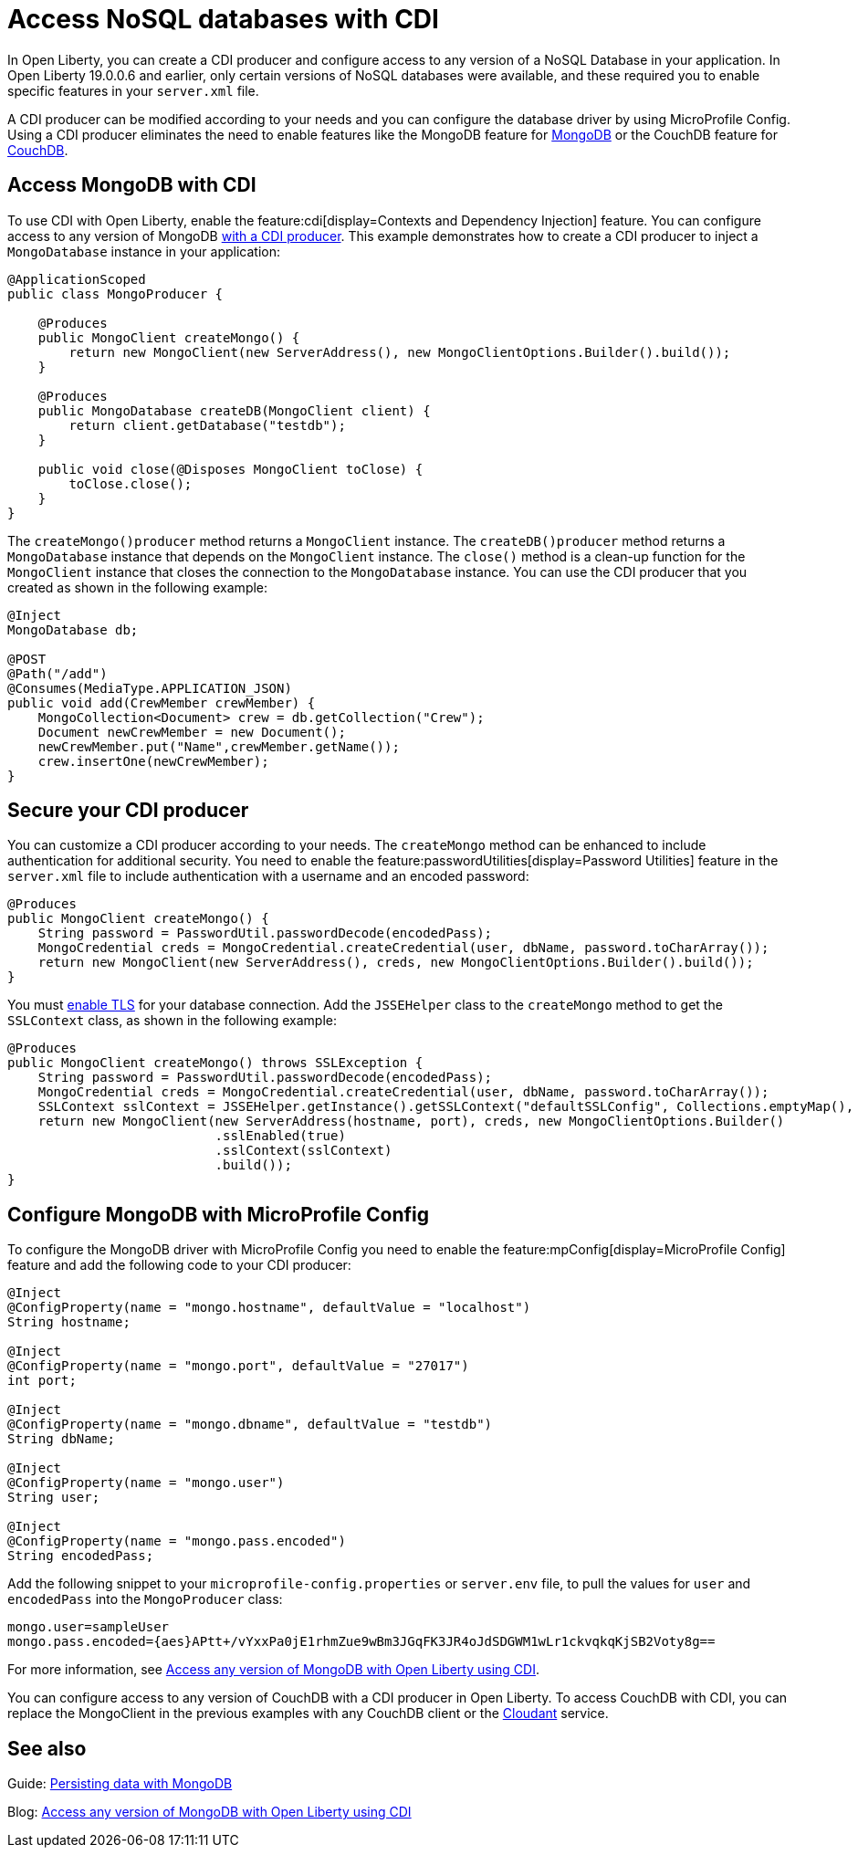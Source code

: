 // Copyright (c) 2021 IBM Corporation and others.
// Licensed under Creative Commons Attribution-NoDerivatives
// 4.0 International (CC BY-ND 4.0)
//   https://creativecommons.org/licenses/by-nd/4.0/
//
// Contributors:
//     IBM Corporation
//
:page-description: You can configure access to a NoSQL database with a CDI producer.
:seo-title: Access NoSQL databases
:seo-description: You can configure access to a NoSQL database with a CDI producer.
:page-layout: general-reference
:page-type: general
= Access NoSQL databases with CDI

In Open Liberty, you can create a CDI producer and configure access to any version of a NoSQL Database in your application.
In Open Liberty 19.0.0.6 and earlier, only certain versions of NoSQL databases were available, and these required you to enable specific features in your `server.xml` file.

A CDI producer can be modified according to your needs and you can configure the database driver by using MicroProfile Config.
Using a CDI producer eliminates the need to enable features like the MongoDB feature for https://www.mongodb.com/[MongoDB] or the CouchDB feature for https://couchdb.apache.org/[CouchDB].

== Access MongoDB with CDI

To use CDI with Open Liberty, enable the feature:cdi[display=Contexts and Dependency Injection] feature.
You can configure access to any version of MongoDB https://openliberty.io/guides/cdi-intro.html[with a CDI producer].
This example demonstrates how to create a CDI producer to inject a `MongoDatabase` instance in your application:

```
@ApplicationScoped
public class MongoProducer {

    @Produces
    public MongoClient createMongo() {
        return new MongoClient(new ServerAddress(), new MongoClientOptions.Builder().build());
    }

    @Produces
    public MongoDatabase createDB(MongoClient client) {
        return client.getDatabase("testdb");
    }

    public void close(@Disposes MongoClient toClose) {
        toClose.close();
    }
}
```
The `createMongo()producer` method returns a `MongoClient` instance.
The `createDB()producer` method returns a `MongoDatabase` instance that depends on the `MongoClient` instance.
The `close()` method is a clean-up function for the `MongoClient` instance that closes the connection to the `MongoDatabase` instance.
You can use the CDI producer that you created as shown in the following example:

```
@Inject
MongoDatabase db;

@POST
@Path("/add")
@Consumes(MediaType.APPLICATION_JSON)
public void add(CrewMember crewMember) {
    MongoCollection<Document> crew = db.getCollection("Crew");
    Document newCrewMember = new Document();
    newCrewMember.put("Name",crewMember.getName());
    crew.insertOne(newCrewMember);
}

```

== Secure your CDI producer

You can customize a CDI producer according to your needs.
The `createMongo` method can be enhanced to include authentication for additional security.
You need to enable the feature:passwordUtilities[display=Password Utilities] feature in the `server.xml` file to include authentication with a username and an encoded password:

```
@Produces
public MongoClient createMongo() {
    String password = PasswordUtil.passwordDecode(encodedPass);
    MongoCredential creds = MongoCredential.createCredential(user, dbName, password.toCharArray());
    return new MongoClient(new ServerAddress(), creds, new MongoClientOptions.Builder().build());
}
```
You must https://openliberty.io/guides/mongodb-intro.html#configuring-the-mongodb-driver-and-the-server[enable TLS] for your database connection.
Add the `JSSEHelper` class to the `createMongo` method to get the `SSLContext` class, as shown in the following example:

```
@Produces
public MongoClient createMongo() throws SSLException {
    String password = PasswordUtil.passwordDecode(encodedPass);
    MongoCredential creds = MongoCredential.createCredential(user, dbName, password.toCharArray());
    SSLContext sslContext = JSSEHelper.getInstance().getSSLContext("defaultSSLConfig", Collections.emptyMap(), null);
    return new MongoClient(new ServerAddress(hostname, port), creds, new MongoClientOptions.Builder()
                           .sslEnabled(true)
                           .sslContext(sslContext)
                           .build());
}
```
== Configure MongoDB with MicroProfile Config

To configure the MongoDB driver with MicroProfile Config you need to enable the feature:mpConfig[display=MicroProfile Config] feature and add the following code to your CDI producer:

```
@Inject
@ConfigProperty(name = "mongo.hostname", defaultValue = "localhost")
String hostname;

@Inject
@ConfigProperty(name = "mongo.port", defaultValue = "27017")
int port;

@Inject
@ConfigProperty(name = "mongo.dbname", defaultValue = "testdb")
String dbName;

@Inject
@ConfigProperty(name = "mongo.user")
String user;

@Inject
@ConfigProperty(name = "mongo.pass.encoded")
String encodedPass;
```
Add the following snippet to your  `microprofile-config.properties` or `server.env` file, to pull the values for `user` and `encodedPass` into the `MongoProducer` class:
```
mongo.user=sampleUser
mongo.pass.encoded={aes}APtt+/vYxxPa0jE1rhmZue9wBm3JGqFK3JR4oJdSDGWM1wLr1ckvqkqKjSB2Voty8g==

```
For more information, see link:https://openliberty.io/blog/2019/02/19/mongodb-with-open-liberty.html[Access any version of MongoDB with Open Liberty using CDI].

You can configure access to any version of CouchDB with a CDI producer in Open Liberty.
To access CouchDB with CDI, you can replace the MongoClient in the previous examples with any CouchDB client or the https://www.ibm.com/cloud/cloudant[Cloudant] service.



## See also

Guide: https://openliberty.io/guides/mongodb-intro.html[Persisting data with MongoDB]

Blog: https://openliberty.io/blog/2019/02/19/mongodb-with-open-liberty.html?_ga=2.207768594.1663611092.1606818058-1399812591.1606212512[Access any version of MongoDB with Open Liberty using CDI]
